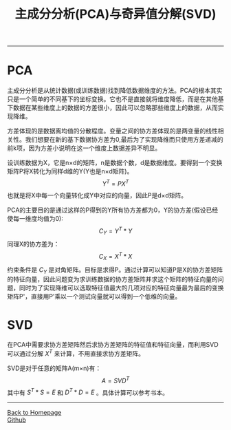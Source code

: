 #+HTML_MATHJAX: align:"center" mathml:t path:"http://cdn.mathjax.org/mathjax/latest/MathJax.js?config=TeX-AMS-MML_HTMLorMML" indent: 0em 
#+HTML_HEAD: <link rel="stylesheet" type="text/css" href="/css/style.css">
#+BEGIN_HTML
<script type="text/x-mathjax-config">
  MathJax.Hub.Config({ TeX: { equationNumbers: {autoNumber: "AMS"} } });
</script>
#+END_HTML
#+OPTIONS: author:nil
#+OPTIONS: creator:nil
#+OPTIONS: timestamp:nil
#+OPTIONS: num:nil
-----
#+TITLE:主成分分析(PCA)与奇异值分解(SVD)
#+OPTIONS: toc:nil
* PCA
主成分分析是从统计数据(或训练数据)找到降低数据维度的方法。PCA的根本其实只是一个简单的不同基下的坐标变换。它也不是直接就将维度降低，而是在其他基下数据在某些维度上的数据的方差很小，因此可以忽略那些维度上的数据，从而实现降维。

方差体现的是数据离均值的分散程度。变量之间的协方差体现的是两变量的线性相关性。我们想要在新的基下数据协方差为0,最后为了实现降维而只使用方差递减的前k项，因为方差小说明在这一个维度上数据差异不明显。

设训练数据为X，它是n×d的矩阵，n是数据个数，d是数据维度。要得到一个变换矩阵P将X转化为同样d维的Y(Y也是n×d矩阵)。
$$Y^T=PX^T$$
也就是将X中每一个向量转化成Y中对应的向量，因此P是d×d矩阵。

PCA的主要目的是通过这样的P得到的Y所有协方差都为0，Y的协方差(假设已经使每一维度均值为0):
$$C_Y=Y^T*Y$$
同理X的协方差为：
$$C_X=X^T*X$$
约束条件是 $C_Y$ 是对角矩阵。目标是求得P。通过计算可以知道P是X的协方差矩阵的特征向量，因此问题变为求训练数据的协方差矩阵并求这个矩阵的特征向量的问题，同时为了实现降维可以选取特征值最大的几项对应的特征向量最为最后的变换矩阵P'，直接用P'乘以一个测试向量就可以得到一个低维的向量。

* SVD
在PCA中需要求协方差矩阵然后求协方差矩阵的特征值和特征向量，而利用SVD可以通过分解 $X^T$ 来计算，不用直接求协方差矩阵。

SVD是对于任意的矩阵A(m×n)有：
$$A=SVD^T$$
其中有 $S^T*S=E$ 和 $D^T*D=E$ 。具体计算可以参考书本。
-----
#+BEGIN_HTML
<a href="http://oyzh.github.io">Back to Homepage</a>
<br>
<a href="http://github.com/oyzh">Github</a>
#+END_HTML
